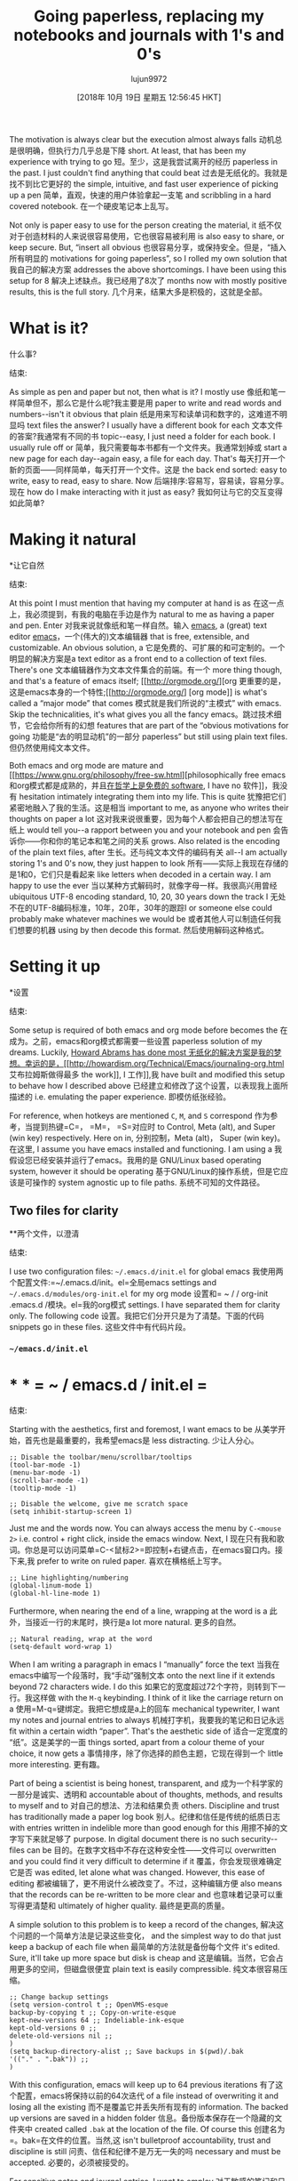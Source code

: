 #+TITLE: Going paperless, replacing my notebooks and journals with 1's and 0's
#+URL: https://admiralakber.github.io/2016/12/21/emacs-org-mode-journal-and-log/
#+AUTHOR: lujun9972
#+TAGS: raw
#+DATE: [2018年 10月 19日 星期五 12:56:45 HKT]
#+LANGUAGE:  zh-CN
#+OPTIONS:  H:6 num:nil toc:t n:nil ::t |:t ^:nil -:nil f:t *:t <:nil
The motivation is always clear but the execution almost always falls
动机总是很明确，但执行力几乎总是下降
short. At least, that has been my experience with trying to go
短。至少，这是我尝试离开的经历
paperless in the past. I just couldn't find anything that could beat
过去是无纸化的。我就是找不到比它更好的
the simple, intuitive, and fast user experience of picking up a pen
简单，直观，快速的用户体验拿起一支笔
and scribbling in a hard covered notebook.
在一个硬皮笔记本上乱写。

Not only is paper easy to use for the person creating the material, it
纸不仅对于创造材料的人来说很容易使用，它也很容易被利用
is also easy to share, or keep secure. But, “insert all obvious
也很容易分享，或保持安全。但是，“插入所有明显的
motivations for going paperless”, so I rolled my own solution that
我自己的解决方案
addresses the above shortcomings. I have been using this setup for 8
解决上述缺点。我已经用了8次了
months now with mostly positive results, this is the full story.
几个月来，结果大多是积极的，这就是全部。

* What is it?
什么事?
:PROPERTIES:
属性:
:CUSTOM_ID: what-is-it
:CUSTOM_ID:它是什么
:END:
结束:

As simple as pen and paper but not, then what is it? I mostly use
像纸和笔一样简单但不，那么它是什么呢?我主要是用
paper to write and read words and numbers--isn't it obvious that plain
纸是用来写和读单词和数字的，这难道不明显吗
text files the answer? I usually have a different book for each
文本文件的答案?我通常有不同的书
topic--easy, I just need a folder for each book. I usually rule off or
简单，我只需要每本书都有一个文件夹。我通常划掉或
start a new page for each day--again easy, a file for each day. That's
每天打开一个新的页面——同样简单，每天打开一个文件。这是
the back end sorted: easy to write, easy to read, easy to share. Now
后端排序:容易写，容易读，容易分享。现在
how do I make interacting with it just as easy?
我如何让与它的交互变得如此简单?

* Making it natural
*让它自然
:PROPERTIES:
属性:
:CUSTOM_ID: making-it-natural
:CUSTOM_ID making-it-natural
:END:
结束:

At this point I must mention that having my computer at hand is as
在这一点上，我必须提到，有我的电脑在手边是作为
natural to me as having a paper and pen. Enter
对我来说就像纸和笔一样自然。输入
[[https://www.gnu.org/software/emacs/][emacs]], a (great) text editor
[[https://www.gnu.org/software/emacs/][emacs]]，一个(伟大的)文本编辑器
that is free, extensible, and customizable. An obvious solution, a
它是免费的、可扩展的和可定制的。一个明显的解决方案是a
text editor as a front end to a collection of text files. There's one
文本编辑器作为文本文件集合的前端。有一个
more thing though, and that's a feature of emacs itself; [[http://orgmode.org/][org
更重要的是，这是emacs本身的一个特性;[[http://orgmode.org/] [org
mode]] is what's called a “major mode” that comes
模式就是我们所说的“主模式”
with emacs. Skip the technicalities, it's what gives you all the fancy
emacs。跳过技术细节，它会给你所有的幻想
features that are part of the “obvious motivations for going
功能是“去的明显动机”的一部分
paperless” but still using plain text files.
但仍然使用纯文本文件。

Both emacs and org mode are mature and [[https://www.gnu.org/philosophy/free-sw.html][philosophically free
emacs和org模式都是成熟的，并且[[https://www.gnu.org/ophy/freesw.html][在哲学上是免费的
software]], I have no
软件]]，我没有
hesitation intimately integrating them into my life. This is quite
犹豫把它们紧密地融入了我的生活。这是相当
important to me, as anyone who writes their thoughts on paper a lot
这对我来说很重要，因为每个人都会把自己的想法写在纸上
would tell you--a rapport between you and your notebook and pen
会告诉你——你和你的笔记本和笔之间的关系
grows. Also related is the encoding of the plain text files, after
生长。还与纯文本文件的编码有关
all--I am actually storing 1's and 0's now, they just happen to look
所有——实际上我现在存储的是1和0，它们只是看起来
like letters when decoded in a certain way. I am happy to use the ever
当以某种方式解码时，就像字母一样。我很高兴用曾经
ubiquitous UTF-8 encoding standard, 10, 20, 30 years down the track I
无处不在的UTF-8编码标准，10年，20年，30年的跟踪I
or someone else could probably make whatever machines we would be
或者其他人可以制造任何我们想要的机器
using by then decode this format.
然后使用解码这种格式。

* Setting it up
*设置
:PROPERTIES:
属性:
:CUSTOM_ID: setting-it-up
:CUSTOM_ID:设置
:END:
结束:

Some setup is required of both emacs and org mode before becomes the
在成为。之前，emacs和org模式都需要一些设置
paperless solution of my dreams. Luckily, [[http://howardism.org/Technical/Emacs/journaling-org.html][Howard Abrams has done most
无纸化的解决方案是我的梦想。幸运的是，[[http://howardism.org/Technical/Emacs/journaling-org.html]]艾布拉姆斯做得最多
the work]], I
工作]],我
have built and modified this setup to behave how I described above
已经建立和修改了这个设置，以表现我上面所描述的
i.e. emulating the paper experience.
即模仿纸张经验。

For reference, when hotkeys are mentioned =C=, =M=, and =S= correspond
作为参考，当提到热键=C=， =M=， =S=对应时
to Control, Meta (alt), and Super (win key) respectively. Here on in,
分别控制，Meta (alt)， Super (win key)。在这里,
I assume you have emacs installed and functioning. I am using a
我假设您已经安装并运行了emacs。我用的是
GNU/Linux based operating system, however it should be operating
基于GNU/Linux的操作系统，但是它应该是可操作的
system agnostic up to file paths.
系统不可知的文件路径。

** Two files for clarity
**两个文件，以澄清
:PROPERTIES:
属性:
:CUSTOM_ID: two-files-for-clarity
:CUSTOM_ID two-files-for-clarity
:END:
结束:

I use two configuration files: =~/.emacs.d/init.el= for global emacs
我使用两个配置文件:=~/.emacs.d/init。el=全局emacs
settings and =~/.emacs.d/modules/org-init.el= for my org mode
设置和= ~ / / org-init .emacs.d /模块。el=我的org模式
settings. I have separated them for clarity only. The following code
设置。我把它们分开只是为了清楚。下面的代码
snippets go in these files.
这些文件中有代码片段。

*** =~/emacs.d/init.el=
* * * = ~ / emacs.d / init.el =
:PROPERTIES:
属性:
:CUSTOM_ID: emacsdinitel
:CUSTOM_ID emacsdinitel
:END:
结束:

Starting with the aesthetics, first and foremost, I want emacs to be
从美学开始，首先也是最重要的，我希望emacs是
less distracting.
少让人分心。

#+BEGIN_EXAMPLE
;; Disable the toolbar/menu/scrollbar/tooltips
(tool-bar-mode -1)
(menu-bar-mode -1)
(scroll-bar-mode -1)
(tooltip-mode -1)

;; Disable the welcome, give me scratch space
(setq inhibit-startup-screen 1)
#+END_EXAMPLE

Just me and the words now. You can always access the menu by =C-<mouse 2>= i.e. control + right click, inside the emacs window. Next, I
现在只有我和歌词。你总是可以访问菜单=C-<鼠标2>=即控制+右键点击，在emacs窗口内。接下来,我
prefer to write on ruled paper.
喜欢在横格纸上写字。

#+BEGIN_EXAMPLE
;; Line highlighting/numbering
(global-linum-mode 1)
(global-hl-line-mode 1)
#+END_EXAMPLE

Furthermore, when nearing the end of a line, wrapping at the word is a
此外，当接近一行的末尾时，换行是a
lot more natural.
更多的自然。

#+BEGIN_EXAMPLE
;; Natural reading, wrap at the word
(setq-default word-wrap 1)
#+END_EXAMPLE

When I am writing a paragraph in emacs I “manually” force the text
当我在emacs中编写一个段落时，我“手动”强制文本
onto the next line if it extends beyond 72 characters wide. I do this
如果它的宽度超过72个字符，则转到下一行。我这样做
with the =M-q= keybinding. I think of it like the carriage return on a
使用=M-q=键绑定。我把它想成是a上的回车
mechanical typewriter, I want my notes and journal entries to always
机械打字机，我要我的笔记和日记永远
fit within a certain width “paper”. That's the aesthetic side of
适合一定宽度的“纸”。这是美学的一面
things sorted, apart from a colour theme of your choice, it now gets a
事情排序，除了你选择的颜色主题，它现在得到一个
little more interesting.
更有趣。

Part of being a scientist is being honest, transparent, and
成为一个科学家的一部分是诚实、透明和
accountable about of thoughts, methods, and results to myself and to
对自己的想法、方法和结果负责
others. Discipline and trust has traditionally made a paper log book
别人。纪律和信任是传统的纸质日志
with entries written in indelible more than good enough for this
用擦不掉的文字写下来就足够了
purpose. In digital document there is no such security--files can be
目的。在数字文档中不存在这种安全性——文件可以
overwritten and you could find it very difficult to determine if it
覆盖，你会发现很难确定它是否
was edited, let alone what was changed. However, this ease of editing
都被编辑了，更不用说什么被改变了。不过，这种编辑方便
also means that the records can be re-written to be more clear and
也意味着记录可以重写得更清楚和
ultimately of higher quality.
最终是更高的质量。

A simple solution to this problem is to keep a record of the changes,
解决这个问题的一个简单方法是记录这些变化，
and the simplest way to do that just keep a backup of each file when
最简单的方法就是备份每个文件
it's edited. Sure, it'll take up more space but disk is cheap and
这是编辑。当然，它会占用更多的空间，但磁盘很便宜
plain text is easily compressible.
纯文本很容易压缩。

#+BEGIN_EXAMPLE
;; Change backup settings
(setq version-control t ;; OpenVMS-esque
backup-by-copying t ;; Copy-on-write-esque
kept-new-versions 64 ;; Indeliable-ink-esque
kept-old-versions 0 ;;
delete-old-versions nil ;;
)
(setq backup-directory-alist ;; Save backups in $(pwd)/.bak
'(("." . ".bak")) ;;
)
#+END_EXAMPLE

With this configuration, emacs will keep up to 64 previous iterations
有了这个配置，emacs将保持以前的64次迭代
of a file instead of overwriting it and losing all the existing
而不是覆盖它并丢失所有现有的
information. The backed up versions are saved in a hidden folder
信息。备份版本保存在一个隐藏的文件夹中
created called =.bak= at the location of the file. Of course this
创建名为=。bak=在文件的位置。当然,这
isn't bulletproof accountability, trust and discipline is still
问责、信任和纪律不是万无一失的吗
necessary and must be accepted.
必要的，必须被接受的。

For sensitive notes and journal entries, I want to employ
对于敏感的笔记和日志条目，我想使用
encryption. Auto-saving is a security hazard for these files as it
加密。自动保存对于这些文件本身就是一个安全隐患
will write a decrypted version of the file temporarily to disk.
将文件的解密版本临时写入磁盘。

#+BEGIN_EXAMPLE
;; Disable auto-saving
(setq auto-save-default nil)
#+END_EXAMPLE

Now, moving onto configuring org mode, I need to tell emacs where this
现在，转到配置org模式，我需要告诉emacs这是在哪里
other file is.
其他文件。

#+BEGIN_EXAMPLE
;; Load other module / package settings
(add-to-list 'load-path "~/.emacs.d/modules")
(load-library "org-init")
#+END_EXAMPLE

All the above can be put in your =~/emacs.d/init.el= file in any order
所有这些都可以放在你的=~/emacs.d/init中。文件按任意顺序排列
and along with other code.
以及其他代码。

*** =~/.emacs.d/modules/org-init.el=
* * * = ~ / .emacs.d /模块/ org-init.el =
:PROPERTIES:
属性:
:CUSTOM_ID: emacsdmodulesorg-initel
:CUSTOM_ID emacsdmodulesorg-initel
:END:
结束:

Moving on, first some key bindings for use later, enable encrypted
继续，首先是一些密钥绑定，稍后使用，启用加密
files support, UTF-8 encoding, and some minor (optional) usability
文件支持、UTF-8编码和一些次要的(可选的)可用性
features.
特性。

#+BEGIN_EXAMPLE
;; Initialize Org Mode
(require 'org)

;; Simple org key bindings
(define-key global-map "C-cl" 'org-store-link)
(define-key global-map "C-ca" 'org-agenda)
(setq org-log-done t)

;; ------------------------
;; ADVANCED CUSTOMISATION !
;; ------------------------

;; Enable symmetric encrpytion support
(require 'org-crypt)
(setq epg-gpg-program "gpg2")
(org-crypt-use-before-save-magic)
(setq org-tags-exclude-from-inheritance (quote ("crypt")))
;; GPG key to use for encryption
;; Either the Key ID or set to nil to use symmetric encryption.
(setq org-crypt-key nil)

;; Set the encoding to utf-8
(setq org-export-coding-system 'utf-8)
(prefer-coding-system 'utf-8)
(set-charset-priority 'unicode)
(setq default-process-coding-system '(utf-8-unix . utf-8-unix))

;; Don't allow editing of folded regions
(setq org-catch-invisible-edits 'error)

;; Start the weekly agenda on Monday
(setq org-agenda-start-on-weekday 1)

;; Enable indentation view, does not effect file.
(setq org-startup-indented t)
#+END_EXAMPLE

Not everything can be described in plain text, however using org mode
并不是所有内容都可以用纯文本描述，但是可以使用org模式
human readable soft links are supported; thus, attachments are
支持人类可读的软链接;因此,附件是
supported as soft links to an external file. I like to make org mode
支持作为软链接到外部文件。我喜欢组织模式
copy any attachment into a folder called =attach= that gets created
将任何附件复制到创建的名为=attach=的文件夹中
along side the plain text file.
在纯文本文件旁边。

#+BEGIN_EXAMPLE
;; Make attachments be copied / assigned a uuid
;; and placed in a appropiate folder
(setq org-id-method (quote uuidgen))
(setq org-attach-directory "attach/")
#+END_EXAMPLE

This is the part we've all been waiting for--making opening a plain
这是我们一直在等待的部分——打开平原
text file as intuitive as opening a book onto a new page. Edit the
文本文件像打开一本书到一个新的页面一样直观。编辑
variables =journal-author=, =journal-base-dir=, and =journal-books=
变量=journal-author=， =journal-base-dir=， =journal-books=
here to suit your needs.
这里可以满足您的需要。

#+BEGIN_EXAMPLE
;; ----------------
;; JOURNAL SYSTEM !
;; ----------------

;; SETUP A ROBUST / GENERAL JOURNAL SYSTEM
;; I have modified this from:
;; http://www.howardism.org/Technical/Emacs/journaling-org.htm
;; Aqeel Akber, 2016 (@AdmiralAkber)

;; Author name to be auto inserted in entries
(setq journal-author "Aqeel Akber")

;; This is the base folder where all your "books"
;; will be stored.
(setq journal-base-dir "~/ORG/")


;; These are your "books" (folders), add as many as you like.
;; Note: "sub volumes" are acheivable with sub folders.
(setq journal-books '("nuclphys"
"nuclphys/labr"
"personal"
"saferad"))

;; Functions for journal
(defun get-journal-file-today (book)
"Return today's filename for a books journal file."
(interactive (list (completing-read "Book: " journal-books) ))
(expand-file-name
(concat journal-base-dir book "/J"
(format-time-string "%Y%m%d") ".org" )) )

(defun journal-today ()
"Load todays journal entry for book"
(interactive)
(find-file (call-interactively 'get-journal-file-today)) )

(defun journal-entry-date ()
"Inserts the journal heading based on the file's name."
(when (string-match
"\(J\)\(20[0-9][0-9]\)\([0-9][0-9]\)\([0-9][0-9]\)\(.org\)"
(buffer-name))
(let ((year (string-to-number (match-string 2 (buffer-name))))
(month (string-to-number (match-string 3 (buffer-name))))
(day (string-to-number (match-string 4 (buffer-name))))
(datim nil))
(setq datim (encode-time 0 0 0 day month year))
(format-time-string "%Y-%m-%d (%A)" datim))))

;; Auto-insert journal header
(auto-insert-mode)
(eval-after-load 'autoinsert
'(define-auto-insert
'("\(J\)\(20[0-9][0-9]\)\([0-9][0-9]\)\([0-9][0-9]\)\(.org\)" . "Journal Header")
'("Short description: "
"#+TITLE: Journal Entry - "
(car
(last
(split-string
(file-name-directory buffer-file-name) "/ORG/"))) n
(concat "#+AUTHOR: " journal-author) n
"#+DATE: " (journal-entry-date) n
"#+FILETAGS: "
(car
(last
(split-string
(file-name-directory buffer-file-name) "/ORG/"))) n n
> _ n
)))

;; Journal Key bindings
(global-set-key (kbd "C-c j") 'journal-today)
#+END_EXAMPLE

There is one more thing left to do, make org mode aware of the files
还有一件事要做，让org模式知道这些文件
stored in these folders. Remember those fancy features? This enables
存储在这些文件夹中。还记得那些奇特的特征吗?这使
it and that's the setup done.
这就是建立的过程。

#+BEGIN_EXAMPLE
;; Set Org directories [Remember to update with journal books]
(setq org-agenda-files (list "~/ORG/nuclphys"
"~/ORG/nuclphys/labr"
"~/ORG/personal"
"~/ORG/saferad"))
#+END_EXAMPLE

* Usage and workflow
*使用方法及工作流程
:PROPERTIES:
属性:
:CUSTOM_ID: usage-and-workflow
:CUSTOM_ID usage-and-workflow
:END:
结束:

The crux of this system relies on emacs and org-mode, both of which
本系统的关键在于emacs和org模式，两者都是
are very well documented. What I have focused on describing in this
都有详细的记录。我在这里重点描述的是什么
section is the small subset of capabilities that are relevant to this
section是与此相关的一小部分功能
article. If it looks like something you like, then I strongly
篇文章。如果它看起来像你喜欢的东西，那么我非常喜欢
encourage you look up other org-mode tutories to get a taste of what
鼓励你去找其他的组织模式的导师来尝试一下
else can be done.
其他的可以做。

** Quick start
* *快速启动
:PROPERTIES:
属性:
:CUSTOM_ID: quick-start
:CUSTOM_ID:快速启动
:END:
结束:

In the video:
视频:

- Open book, =personal=, to today's page =C-c j=
打开书，=个人=，到今天的页面=C-c j=
- Insert a header as file hasn't been created yet =y=
-插入一个头文件还没有创建=y=
- Add a entry headline by starting line with *
-以*开头添加条目标题
- Clock in =C-c C-x C-i=
-时钟输入=C-c C-x C-i=
- Expanded “LOGBOOK” =TAB=
-扩展“日志”=TAB=
- Moved to end of file =M->=
-移动到文件结束=M->=
- Forced wrap on final sentence =M-q=
-最后一句强制换行=M-q=
- Clock out =C-c C-x C-o=
-时钟输出=C-c C-x C-o=
- Saving =C-c C-s=
-保存=C-c C-s=
- Exit emacs =C-c C-x=
-退出emacs =C-c C-x=

** Searching
* *搜索
:PROPERTIES:
属性:
:CUSTOM_ID: searching
:CUSTOM_ID:搜索
:END:
结束:

In the video:
视频:

- Open =org-agenda= with =C-c a=
-打开=组织议程= with =C-c a=
- Select search with =s=
-选择search with =s=
- Type keyword/regex pattern and press =RET=
-键入关键字/正则表达式模式并按=RET=
- Select file from the list to open it, or press =x= to exit the search.
-从列表中选择file打开它，或者按=x=退出搜索。

I didn't open any files in the video for privacy reasons. The point of
出于隐私原因，我没有打开视频中的任何文件。的意义
notice is that org-mode can actually search through the body of your
请注意，组织模式实际上可以搜索你的身体
files.
文件。

** Tasks
* *任务
:PROPERTIES:
属性:
:CUSTOM_ID: tasks
:CUSTOM_ID:任务
:END:
结束:

Now that you know the basics, let's get fancy. This may be a
既然你已经知道了基本知识，让我们来想象一下吧。这可能是
little complicated at first, the basic principle is that org-mode will
一开始有点复杂，基本的原则是组织模式会
treat any headlines in your files that start with “TODO” or “DONE” as
将文件中以“TODO”或“DONE”开头的标题视为
special items. These then can be listed elegantly with
特殊项目。这些都可以优雅地列出
=org-agenda=. Other than that, you can treat these entries like any
= org-agenda =。除此之外，您可以将这些项视为任意项
other.
其他。

In the video:
视频:

- Toggled a headline into a TODO item with =C-c C-t=
-用=C-c C-t=将标题切换为TODO项
- Added a deadline with =C-c C-d=
-添加了一个最后期限=C-c C-d=
- You can also just manually type TODO at the start of a headline.
-你也可以在标题的开头手动输入TODO。
- Clocking in / Clocking out is always good. I could write the whole
打卡/打卡总是好的。我可以写整个
paper here.
纸在这里。
- =Shift-TAB= can toggle visibility of all headlines, or =TAB= on a
- =Shift-TAB=可以切换所有标题的可见性，或者=TAB= on a
single one.
一个。
- Saved the file, and closed the buffer with =C-x k RET=
-保存文件，并关闭缓冲区=C-x k RET=
- Now entering =org-agenda= but pressing =t= shows TODO items
-现在输入=org-agenda=但按=t=显示待办事项
- Selecting an item and pressing =t= toggles its completion status
-选择一个项目，并按=t=切换其完成状态
- As usual, =x= to quit =org-agenda= and saved any changes
-和往常一样，=x= to quit =org-agenda=并保存所有更改
- Back to =org-agenda= press =a= to get the agenda for the current
-返回=org-agenda= press =a=获取当前的议程
week. Use =f= and =b= to go forward / back a week.
的一周。使用=f=和=b=向前/向后一周。
- Selecting the file and pressing =RET= opens it, use =C-x 1= to
-选择文件并按=RET=打开它，使用=C-x 1= to
get rid of the split buffer.
去掉分割缓冲区。

** Password protection / Encryption
**密码保护/加密
:PROPERTIES:
属性:
:CUSTOM_ID: password-protection--encryption
:CUSTOM_ID:密码保护,加密
:END:
结束:

A very handy feature and very easy to use.
一个非常方便的功能和非常容易使用。

In the video:
视频:

- Added a sub-heading by using 0_sync_master.sh 1_add_new_article_manual.sh 1_add_new_article_newspaper.sh 2_start_translating.sh 3_continue_the_work.sh 4_finish.sh 5_pause.sh base.sh parse_url_by_manual.sh parse_url_by_newspaper.py parse_url_by_newspaper.sh project.cfg reformat.sh texput.log urls_checker.sh (you can do this anywhere)
——添加子标题用0 _sync_master.sh 1 _add_new_article_manual.sh 1 _add_new_article_newspaper.sh 2 _start_translating.sh 3 _continue_the_work.sh 4 _finish.sh 5 _pause.sh base.sh parse_url_by_manual.sh parse_url_by_newspaper.py parse_url_by_newspaper.sh project.cfg reformat.sh texput.log urls_checker.sh(你可以在任何地方)
- Put the magic words =:crypt:= at the end of the headline
-在标题的末尾加上神奇的单词=:crypt:=
- Saved the file, followed the prompts for a password, closed emacs.
-保存文件，按照提示输入密码，关闭emacs。
- Shown that the file is indeed encrypted on disk
-显示文件确实加密在磁盘上
- Opened file and decrypted the headline with =M-x org-decrypt-entry=
-打开文件，并使用=M-x org-decrypt-entry=解密标题
- Can now view and edit as per normal, upon saving it encrypts again.
-现在可以按正常查看和编辑，保存它再次加密。

This really doesn't need a video, just press =C-c C-a= in any org-mode
这真的不需要视频，只要按=C-c -a=在任何组织模式
file and follow the prompts to add an attachment. For cross-links,
按照提示添加附件。使交联,
select any headline and press =C-c l= to store a link, then =C-c C-l=
选择任何标题并按=C-c l=存储链接，然后=C-c C-l=
to paste it in another org-mode file. To follow any of these links use
将其粘贴到另一个组织模式文件中。跟随任何这些链接使用
the binding =C-c C-o=
绑定=C-c C-o=

** Other tips
* *其他技巧
:PROPERTIES:
属性:
:CUSTOM_ID: other-tips
:CUSTOM_ID:其他技巧
:END:
结束:

*** Make lots of books!
***做很多书!
:PROPERTIES:
属性:
:CUSTOM_ID: make-lots-of-books
:CUSTOM_ID make-lots-of-books
:END:
结束:

It costs nothing and will make your life easier. Have a book
它不花费任何东西，会让你的生活更轻松。有一本书
specifically for conferences, make a new one for each project. It'll
特别对于会议，为每个项目制作一个新的。它会
make your life easier when you're trying to look up past entries.
当你试图查找过去的条目时，让你的生活更轻松。

*** Keep customizing emacs!
***继续定制emacs!
:PROPERTIES:
属性:
:CUSTOM_ID: keep-customizing-emacs
:CUSTOM_ID keep-customizing-emacs
:END:
结束:

Make it your own, enjoy it! There are thousands of packages available
让它成为你自己的，享受它!有成千上万的软件包
on [[https://melpa.org/][MELPA]]. You can install them directly from
在[[https://melpa.org/] [MELPA]]。您可以直接安装它们
within emacs with =list-packages=, and all of the ones that I've tried
在emacs中使用=list-packages=，以及我尝试过的所有方法
have been awesome. My favourite one that might be relevant to mention
太棒了。我最喜欢的一个可能是相关的
here is =org-gcal=. This synchronized my google calendar into an
这是= org-gcal =。这同步我的谷歌日历到一个
org-mode file, I can then view it via the org agenda. Other favourites
组织模式文件，然后我可以通过组织议程查看它。其他热门
of mine that you have seen in the vidoes are =company= (auto
你在视频中看到的是我的
completion) and =helm= (fancy =M-x=).
完成)和=helm=(花式=M-x=)。

* Conclusions
*结论
:PROPERTIES:
属性:
:CUSTOM_ID: conclusions
结论:CUSTOM_ID:
:END:
结束:

As I said earlier, I have been using this setup for 8 months. I can
如前所述，我已经使用这个设置8个月了。我可以
comfortably say it has completely replaced paper for my memoirs and
可以说它完全取代了我的回忆录和
has encouraged good habits. For a replacement to my science log book,
养成了良好的习惯。代替我的科学日志
I would say it has been about 90% successful. It fails in two things,
我认为它已经取得了90%的成功。它失败在两方面，
mathematics and sketching. Yes, [[http://orgmode.org/manual/LaTeX-fragments.html][org-mode does support LaTeX]] and there is [[https://www.emacswiki.org/emacs/ArtistMode][Artist mode]] but it's not
数学和草图。是的，[[http://orgmode.org/manual/LaTeX-fragments.html][org-mode支持LaTeX]]也有[[https://www.emacswiki.org/emacs/ArtistMode][艺术家模式]]，但它不是
quite as good as paper and pen, yet. Other than that, I'm paperless.
还和纸笔一样好。除此之外，我没有纸。
